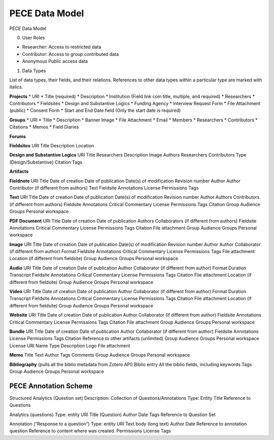 ###############
PECE Data Model
###############

PECE Data Model

0. User Roles

* Researcher: 
  Access to restricted data

* Contributor:
  Access to group contributed data

* Anonymous
  Public access data

1. Data Types

List of data types, their fields, and their relations.
References to other data types within a particular type are marked with italics.

**Projects**
* URI
* Title (required)
* Description
* Institution (Field link com title, multiple, and required)
* Researchers
* Contributors
* Fieldsites
* Design and Substantive Logics
* Funding Agency
* Interview Request Form
* File Attachment (public)
* Consent Form 
* Start and End Date field (Only the start date is required)

**Groups**
* URI
* Title
* Description
* Banner Image
* File Attachment
* Email
* Members
* Researchers
* Contributors
* Citations
* Memos
* Field Diaries

**Forums** 

**Fieldsites**
URI
Title
Description
Location

**Design and Substantive Logics**
URI
Title
Researchers
Description
Image
Authors
Researchers
Contributors
Type (Design/Substantive)
Citation
Tags

**Artifacts**

**Fieldnote**
URI
Title
Date of creation
Date of publication
Date(s) of modification
Revision number
Author
Author
Contributor (if different from authors)
Text
Fieldsite
Annotations
License
Permissions
Tags

**Text**
URI
Title
Date of creation
Date of publication
Date(s) of modification
Revision number
Author
Authors
Contributors (if different from authors)
Fieldsite
Annotations
Critical Commentary
License
Permissions
Tags
Citation
Group Audience
Groups
Personal workspace

**PDF Document**
URI
Title
Date of creation
Date of publication
Authors
Collaborators (if different from authors)
Fieldsite
Annotations
Critical Commentary
License
Permissions
Tags
Citation
File attachment
Group Audience
Groups
Personal workspace

**Image**
URI
Title
Date of creation
Date of publication
Date(s) of modification
Revision number
Author
Author
Collaborator (if different from author)
Format
Fieldsite
Annotations
Critical Commentary
License
Permissions
Tags
File attachment
Location (if different from fieldsite)
Group Audience
Groups
Personal workspace

**Audio**
URI
Title
Date of creation
Date of publication
Author
Collaborator (if different from author)
Format
Duration
Transcript
Fieldsite
Annotations
Critical Commentary
License
Permissions
Tags
Citation
File attachment
Location (if different from fieldsite)
Group Audience
Groups
Personal workspace

**Video**
URI
Title
Date of creation
Date of publication
Author
Collaborator (if different from author)
Format
Duration
Transcript
Fieldsite
Annotations
Critical Commentary
License
Permissions
Tags
Citation
File attachment
Location (if different from fieldsite)
Group Audience
Groups
Personal workspace

**Website**
URI
Title
Date of creation
Date of publication
Author
Collaborator (if different from author)
Fieldsite
Annotations
Critical Commentary
License
Permissions
Tags
Citation
File attachment
Group Audience
Groups
Personal workspace

**Bundle**
URI
Title
Date of creation
Date of publication
Author
Collaborator (if different from author)
Fieldsite
Annotations
License
Permissions
Tags
Citation
Reference to other artifacts (unlimited)
Group Audience
Groups
Personal workspace
License
URI
Name
Type
Description
Logo
File attachment

**Memo**
Title
Text
Author
Tags
Comments
Group Audience
Groups
Personal workspace

**Bibliography**
(pulls all the biblio metadata from Zotero API)
Biblio entry
All the biblio fields, including keywords
Tags
Group Audience
Groups
Personal workspace

----------------------
PECE Annotation Scheme
----------------------

Structured Analytics (Question set)
Description: Collection of Questions/Annotations
Type: Entity
Title
Reference to Questions

Analytics (questions)
Type: entity
URI
Title (Question)
Author
Date
Tags
Reference to Question Set

Annotation (“Response to a question”)
Type: entity
URI
Text body (long text)
Author
Date
Reference to annotation question
Reference to content where was created.
Permissions
License
Tags
